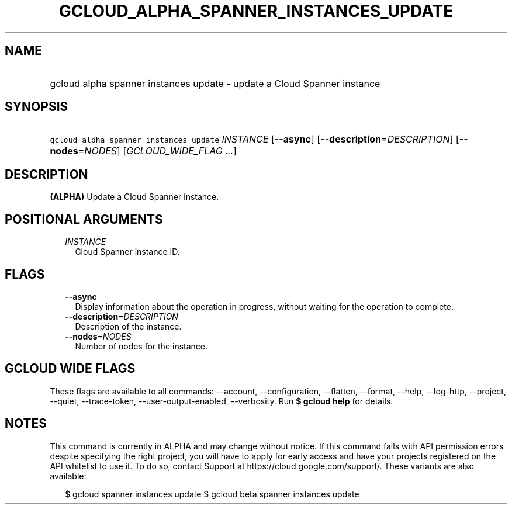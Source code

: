 
.TH "GCLOUD_ALPHA_SPANNER_INSTANCES_UPDATE" 1



.SH "NAME"
.HP
gcloud alpha spanner instances update \- update a Cloud Spanner instance



.SH "SYNOPSIS"
.HP
\f5gcloud alpha spanner instances update\fR \fIINSTANCE\fR [\fB\-\-async\fR] [\fB\-\-description\fR=\fIDESCRIPTION\fR] [\fB\-\-nodes\fR=\fINODES\fR] [\fIGCLOUD_WIDE_FLAG\ ...\fR]



.SH "DESCRIPTION"

\fB(ALPHA)\fR Update a Cloud Spanner instance.



.SH "POSITIONAL ARGUMENTS"

.RS 2m
.TP 2m
\fIINSTANCE\fR
Cloud Spanner instance ID.


.RE
.sp

.SH "FLAGS"

.RS 2m
.TP 2m
\fB\-\-async\fR
Display information about the operation in progress, without waiting for the
operation to complete.

.TP 2m
\fB\-\-description\fR=\fIDESCRIPTION\fR
Description of the instance.

.TP 2m
\fB\-\-nodes\fR=\fINODES\fR
Number of nodes for the instance.


.RE
.sp

.SH "GCLOUD WIDE FLAGS"

These flags are available to all commands: \-\-account, \-\-configuration,
\-\-flatten, \-\-format, \-\-help, \-\-log\-http, \-\-project, \-\-quiet,
\-\-trace\-token, \-\-user\-output\-enabled, \-\-verbosity. Run \fB$ gcloud
help\fR for details.



.SH "NOTES"

This command is currently in ALPHA and may change without notice. If this
command fails with API permission errors despite specifying the right project,
you will have to apply for early access and have your projects registered on the
API whitelist to use it. To do so, contact Support at
https://cloud.google.com/support/. These variants are also available:

.RS 2m
$ gcloud spanner instances update
$ gcloud beta spanner instances update
.RE

